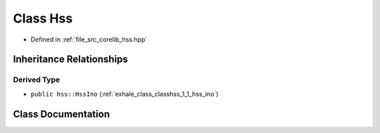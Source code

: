 .. _exhale_class_classhss_1_1_hss:

Class Hss
=========

- Defined in :ref:`file_src_corelib_hss.hpp`


Inheritance Relationships
-------------------------

Derived Type
************

- ``public hss::HssIno`` (:ref:`exhale_class_classhss_1_1_hss_ino`)


Class Documentation
-------------------


.. doxygenclass:: hss::Hss
   :members:
   :protected-members:
   :undoc-members:
